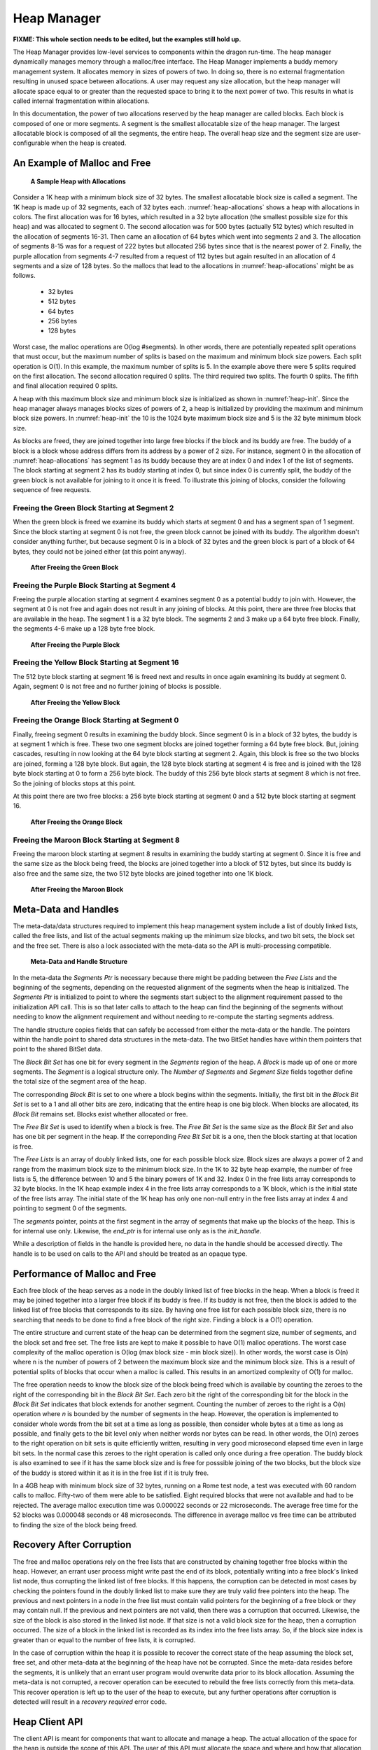 .. _HeapManager:

Heap Manager
++++++++++++

**FIXME: This whole section needs to be edited, but the examples still hold up.**

The Heap Manager provides low-level services to components within the dragon run-time. The heap manager
dynamically manages memory through a malloc/free interface. The Heap Manager implements a buddy memory
management system. It allocates memory in sizes of powers of two. In doing so, there is no external
fragmentation resulting in unused space between allocations. A user may request any size allocation, but the
heap manager will allocate space equal to or greater than the requested space to bring it to the next power of
two. This results in what is called internal fragmentation within allocations.

In this documentation, the power of two allocations reserved by the heap manager are called blocks. Each block
is composed of one or more segments. A segment is the smallest allocatable size of the heap manager. The
largest allocatable block is composed of all the segments, the entire heap. The overall heap size and the
segment size are user-configurable when the heap is created.

An Example of Malloc and Free
=============================

.. figure:: images/heapallocations.png
    :name: heap-allocations 

    **A Sample Heap with Allocations**

Consider a 1K heap with a minimum block size of 32 bytes. The smallest allocatable block size is called a
segment. The 1K heap is made up of 32 segments, each of 32 bytes each. :numref:`heap-allocations` shows a heap with allocations
in colors. The first allocation was for 16 bytes, which resulted in a 32 byte allocation (the smallest
possible size for this heap) and was allocated to segment 0. The second allocation was for 500 bytes (actually
512 bytes) which resulted in the allocation of segments 16-31. Then came an allocation of 64 bytes which went
into segments 2 and 3. The allocation of segments 8-15 was for a request of 222 bytes but allocated 256 bytes
since that is the nearest power of 2. Finally, the purple allocation from segments 4-7 resulted from a request
of 112 bytes but again resulted in an allocation of 4 segments and a size of 128 bytes. So the mallocs that
lead to the allocations in :numref:`heap-allocations` might be as follows.

    * 32 bytes
    * 512 bytes
    * 64 bytes
    * 256 bytes
    * 128 bytes

Worst case, the malloc operations are O(log #segments). In other words, there are potentially repeated split
operations that must occur, but the maximum number of splits is based on the maximum and minimum block size
powers. Each split operation is O(1). In this example, the maximum number of splits is 5. In the example above
there were 5 splits required on the first allocation. The second allocation required 0 splits. The third
required two splits. The fourth 0 splits. The fifth and final allocation required 0 splits.

A heap with this maximum block size and minimum block size is initialized as shown in :numref:`heap-init`. Since the heap
manager always manages blocks sizes of powers of 2, a heap is initialized by providing the maximum and minimum
block size powers. In :numref:`heap-init` the 10 is the 1024 byte maximum block size and 5 is the 32 byte minimum block
size.

.. code-block:: C
    :linenos:
    :caption: **Heap Initialization**
    :name: heap-init 

    // make a heap of size 1K with 32 byte segments as minimum block size. How much space
    // is required? This call determines how much space is required for a heap with
    // maximum block size of 2^10 and minimimum block size of 2^5. In other words,
    // a 1K to 32 byte block size heap. The 0 is a segment alignment requirement.
    // The segments will be minimally word aligned even if 0 is provided.

    dragonError_t rc;
    size_t heap_size;
    rc = dragon_heap_size(10,5,0,&heap_size);

    if (rc != DRAGON_SUCCESS) {
        // deal with error.
    }

    // get the required space however that might be done.
    void* space = (dragonDynHeap_t*)malloc(heap_size);

    dragonDynHeap_t heap;

    // Initialize the heap.
    rc = dragon_heap_init(space, &heap, 10, 5, 0);

    if (rc != DRAGON_SUCCESS) {
        // deal with error.
    }

As blocks are freed, they are joined together into large free blocks if the block and its buddy are free. The
buddy of a block is a block whose address differs from its address by a power of 2 size. For instance, segment
0 in the allocation of :numref:`heap-allocations` has segment 1 as its buddy because they are at index 0 and index 1 of the list
of segments. The block starting at segment 2 has its buddy starting at index 0, but since index 0 is currently
split, the buddy of the green block is not available for joining to it once it is freed. To illustrate this
joining of blocks, consider the following sequence of free requests.

Freeing the Green Block Starting at Segment 2
---------------------------------------------

When the green block is freed we examine its buddy which starts at segment 0 and has a segment span of 1
segment. Since the block starting at segment 0 is not free, the green block cannot be joined with its buddy.
The algorithm doesn't consider anything further, but because segment 0 is in a block of 32 bytes and the green
block is part of a block of 64 bytes, they could not be joined either (at this point anyway).

.. figure:: images/heapfree1.png
    :name: heap-free-green 

    **After Freeing the Green Block**

Freeing the Purple Block Starting at Segment 4
----------------------------------------------

Freeing the purple allocation starting at segment 4 examines segment 0 as a potential buddy to join with.
However, the segment at 0 is not free and again does not result in any joining of blocks. At this point, there
are three free blocks that are available in the heap. The segment 1 is a 32 byte block. The segments 2 and 3
make up a 64 byte free block. Finally, the segments 4-6 make up a 128 byte free block.

.. figure:: images/heapfree2.png
    :name: heap-free-purple 

    **After Freeing the Purple Block**

Freeing the Yellow Block Starting at Segment 16
-----------------------------------------------

The 512 byte block starting at segment 16 is freed next and results in once again examining its buddy at
segment 0. Again, segment 0 is not free and no further joining of blocks is possible.

.. figure:: images/heapfree3.png
    :name: heap-free-yellow 

    **After Freeing the Yellow Block**

Freeing the Orange Block Starting at Segment 0
----------------------------------------------

Finally, freeing segment 0 results in examining the buddy block. Since segment 0 is in a block of 32 bytes,
the buddy is at segment 1 which is free. These two one segment blocks are joined together forming a 64 byte
free block. But, joining cascades, resulting in now looking at the 64 byte block starting at segment 2. Again,
this block is free so the two blocks are joined, forming a 128 byte block. But again, the 128 byte block
starting at segment 4 is free and is joined with the 128 byte block starting at 0 to form a 256 byte block.
The buddy of this 256 byte block starts at segment 8 which is not free. So the joining of blocks stops at this
point.

At this point there are two free blocks: a 256 byte block starting at segment 0 and a 512 byte block starting
at segment 16.

.. figure:: images/heapfree4.png
    :name: heap-free-orange 

    **After Freeing the Orange Block**

Freeing the Maroon Block Starting at Segment 8
----------------------------------------------

Freeing the maroon block starting at segment 8 results in examining the buddy starting at segment 0. Since it
is free and the same size as the block being freed, the blocks are joined together into a block of 512 bytes,
but since its buddy is also free and the same size, the two 512 byte blocks are joined together into one 1K
block.

.. figure:: images/heapfree5.png
    :name: heap-free-maroon 

    **After Freeing the Maroon Block**

Meta-Data and Handles
=====================

The meta-data/data structures required to implement this heap management system include a list of doubly
linked lists, called the free lists, and list of the actual segments making up the minimum size blocks, and
two bit sets, the block set and the free set. There is also a lock associated with the meta-data so the API is
multi-processing compatible.

.. figure:: images/metadata.png
    :name: metadata 

    **Meta-Data and Handle Structure**

In the meta-data the *Segments Ptr* is necessary because there might be padding between the *Free Lists* and
the beginning of the segments, depending on the requested alignment of the segments when the heap is
initialized. The *Segments Ptr* is initialized to point to where the segments start subject to the alignment
requirement passed to the initialization API call. This is so that later calls to attach to the heap can find
the beginning of the segments without needing to know the alignment requirement and without needing to
re-compute the starting segments address.

.. code-block:: C
    :linenos:
    :caption: **C Handle Definition**

    typedef void dragonDynHeapSegment_t;

    typedef struct dragonDynHeap_st {
        pthread_mutex_t* exclusive_access_ptr;
        uint64_t num_segments;
        uint64_t segment_size;
        size_t num_freelists;
        size_t* recovery_needed_ptr;
        dragonBitSet_t block_set;
        dragonBitSet_t free_set;
        dragonDynHeapSegment_t** free_lists;
        dragonDynHeapSegment_t* segments;
        void* end_ptr;
        unsigned char init_handle;
    } dragonDynHeap_t;

The handle structure copies fields that can safely be accessed from either the meta-data or the handle. The
pointers within the handle point to shared data structures in the meta-data. The two BitSet handles have
within them pointers that point to the shared BitSet data.

The *Block Bit Set* has one bit for every segment in the *Segments* region of the heap. A *Block* is made up
of one or more segments. The *Segment* is a logical structure only. The *Number of Segments* and *Segment
Size* fields together define the total size of the segment area of the heap.

The corresponding *Block Bit* is set to one where a block begins within the segments. Initially, the first bit
in the *Block Bit Set* is set to a 1 and all other bits are zero, indicating that the entire heap is one big
block. When blocks are allocated, its *Block Bit* remains set. Blocks exist whether allocated or free.

The *Free Bit Set* is used to identify when a block is free. The *Free Bit Set* is the same size as the *Block
Bit Set* and also has one bit per segment in the heap. If the correponding *Free Bit Set* bit is a one, then
the block starting at that location is free.

The *Free Lists* is an array of doubly linked lists, one for each possible block size. Block sizes are always
a power of 2 and range from the maximum block size to the minimum block size. In the 1K to 32 byte heap
example, the number of free lists is 5, the difference between 10 and 5 the binary powers of 1K and 32.  Index
0 in the free lists array corresponds to 32 byte blocks. In the 1K heap example index 4 in the free lists
array corresponds to a 1K block, which is the initial state of the free lists array. The initial state of the
1K heap has only one non-null entry in the free lists array at index 4 and pointing to segment 0 of the
segments.

The *segments* pointer, points at the first segment in the array of segments that make up the blocks of the
heap. This is for internal use only. Likewise, the *end_ptr* is for internal use only as is the *init_handle*.

While a description of fields in the handle is provided here, no data in the handle should be accessed
directly. The handle is to be used on calls to the API and should be treated as an opaque type.

Performance of Malloc and Free
==============================

Each free block of the heap serves as a node in the doubly linked list of free blocks in the heap. When a
block is freed it may be joined together into a larger free block if its buddy is free. If its buddy is not
free, then the block is added to the linked list of free blocks that corresponds to its size. By having one
free list for each possible block size, there is no searching that needs to be done to find a free block of
the right size. Finding a block is a O(1) operation.

The entire structure and current state of the heap can be determined from the segment size, number of
segments, and the block set and free set. The free lists are kept to make it possible to have O(1) malloc
operations. The worst case complexity of the malloc operation is O(log (max block size - min block size)).  In
other words, the worst case is O(n) where n is the number of powers of 2 between the maximum block size and
the minimum block size. This is a result of potential splits of blocks that occur when a malloc is called.
This results in an amortized complexity of O(1) for malloc.

The free operation needs to know the block size of the block being freed which is available by counting the
zeroes to the right of the corresponding bit in the
*Block Bit Set*. Each zero bit the right of the corresponding bit for the block
in the *Block Bit Set* indicates that block extends for another segment.  Counting the number of zeroes to the
right is a O(n) operation where *n* is bounded by the number of segments in the heap. However, the operation
is implemented to consider whole words from the bit set at a time as long as possible, then consider whole
bytes at a time as long as possible, and finally gets to the bit level only when neither words nor bytes can
be read. In other words, the O(n) zeroes to the right operation on bit sets is quite efficiently written,
resulting in very good microsecond elapsed time even in large bit sets.  In the normal case this zeroes to the
right operation is called only once during a free operation. The buddy block is also examined to see if it has
the same block size and is free for posssible joining of the two blocks, but the block size of the buddy is
stored within it as it is in the free list if it is truly free.

In a 4GB heap with minimum block size of 32 bytes, running on a Rome test node, a test was executed with 60
random calls to malloc. Fifty-two of them were able to be satisfied. Eight required blocks that were not
available and had to be rejected. The average malloc execution time was 0.000022 seconds or 22 microseconds.
The average free time for the 52 blocks was 0.000048 seconds or 48 microseconds. The difference in average
malloc vs free time can be attributed to finding the size of the block being freed.

Recovery After Corruption
=========================

The free and malloc operations rely on the free lists that are constructed by chaining together free blocks
within the heap. However, an errant user process might write past the end of its block, potentially writing
into a free block's linked list node, thus corrupting the linked list of free blocks. If this happens, the
corruption can be detected in most cases by checking the pointers found in the doubly linked list to make sure
they are truly valid free pointers into the heap. The previous and next pointers in a node in the free list
must contain valid pointers for the beginning of a free block or they may contain null. If the previous and
next pointers are not valid, then there was a corruption that occurred. Likewise, the size of the block is
also stored in the linked list node. If that size is not a valid block size for the heap, then a corruption
occurred. The size of a block in the linked list is recorded as its index into the free lists array. So, if
the block size index is greater than or equal to the number of free lists, it is corrupted.

In the case of corruption within the heap it is possible to recover the correct state of the heap assuming the
block set, free set, and other meta-data at the beginning of the heap have not be corrupted. Since the
meta-data resides before the segments, it is unlikely that an errant user program would overwrite data prior
to its block allocation. Assuming the meta-data is not corrupted, a recover operation can be executed to
rebuild the free lists correctly from this meta-data. This recover operation is left up to the user of the
heap to execute, but any further operations after corruption is detected will result in a
*recovery required* error code.

Heap Client API
===============

The client API is meant for components that want to allocate and manage a heap.  The actual allocation of the
space for the heap is outside the scope of this API. The user of this API must allocate the space and where
and how that allocation is done is irrelevant to this API. The heap can be managed in any memory adderessable
address space. The performance of the API primitives is dependent on the address space being random accessible
memory.

Structures
----------

The enumeration of error codes and the handle definition are the two structures that are defined for the heap.

The Handle
^^^^^^^^^^

.. c:type::  void dragonDynHeapSegment_t

    A typedef for segments is without type. Segments are memory regions with no inherent type, but it is named
    here for use within the handle.

.. c:struct:: dragonDynHeap_t

    This is the heap handle specification. It is the definition of the information that is provided by
    initializing and/or attaching to a heap structure.

    .. c:var:: pthread_mutex_t* exclusive_access_ptr

        The lock guaranteeing mutually exclusive access to the heap.

    .. c:var:: uint64_t num_segments

        The number of segments in the heap. Blocks are made up of one or more segments allocated in powers of
        2.

    .. c:var:: uint64_t segment_size

        The size of the each segment in the heap.

    .. c:var:: size_t num_freelists

        The number of free lists which is an internal implementation detail of the heap.

    .. c:var:: size_t* recovery_needed_ptr

        The value referenced by this pointer is non-zero when the heap requires recovery before proceeding
        with further allocation and deallocations.

    .. c:var:: dragonBitSet_t block_set

        A handle to the block set which is an internal implementation detail of the heap.

    .. c:var:: dragonBitSet_t free_set

        A handle to the free set which is an internal implementation detail of the heap.

    .. c:var:: dragonDynHeapSegment_t** free_lists

        A pointer to an list of free lists.

    .. c:var:: dragonDynHeapSegment_t* segments

        A pointer to the first segment of the heap.

    .. c:var:: void* end_ptr

        Points at the last byte of the heap's segments and is stored here so it doesn't have to be re-computed
        each time it is needed.

    .. c:var:: unsigned char init_handle

        This field is non-zero when this handle was created by the initialization of the heap. This handle was
        not created by attaching after initialization of the heap.

Statistics
^^^^^^^^^^

.. c:struct:: dragonDynHeapStatsAllocationItem_t

    .. c:var:: uint64_t block_size

        The size of a block in the statistics report.

    .. c:var:: uint64_t num_blocks

        The current number of free blocks at that size within the heap.

.. c:struct:: dragonDynHeapStats_t

    .. c:var:: uint64_t num_segments

        Number of segments in this heap. A segment is the smallest possible block size for a particular heap
        allocation.

    .. c:var:: uint64_t segment_size

        The size of each segment. In other words, the minimum block size for this heap allocation.

    .. c:var:: uint64_t total_size

        Total size of the heap in bytes. It will be num_segments * segment_size.

    .. c:var:: uint64_t total_free_space

        The number of free bytes in the heap.

    .. c:var:: double utilization_pct

        The percentage of utilization of this heap. The value will be between 0 and 100 inclusive. This does
        not take into account internal fragmentation in the heap. In other words, the value reported here says
        nothing about unused space in an allocation. If you request 16 bytes and 32 bytes is the minimum block
        size, the block is counted as used, not 50 percent used.

    .. c:var:: size_t num_block_sizes

        The number of different block sizes that the heap maintains.

    .. c:var:: dragonDynHeapStatsAllocationItem_t free_blocks[BLOCK_SIZE_MAX_POWER-BLOCK_SIZE_MIN_POWER+1]

        Space for up to 58 block sizes, the maximum number of block sizes possible with this heap manager
        available in powers of 2.

API
---

These are the user-facing API calls for heap management.

Life-Cycle
^^^^^^^^^^

.. c:function:: dragonError_t dragon_heap_size(const size_t max_block_size_power, const size_t min_block_size_power, const size_t alignment, size_t* size)

    Find the size required to create a heap of the specified size. The size of the heap is given by the
    *max_block_size_power*, a power of 2. If 10 were passed to this function, then the size of the heap would
    be 1024 bytes or 1K. The *min_block_size_power* is the power of 2 that indicates the smallest possible
    block size within the heap. The smallest allowable size is 5 (i.e. 32 bytes).

    The *alignment* is the byte alignment requirement of blocks within the heap. If 0 is passed, the blocks
    will be at least 8 byte aligned. Non-zero *alignment* must be a multiple of 8 bytes. The *size* is the
    address of a variable to hold the computed size required to hold a heap of this size.

    **Returns**

    | :c:enumerator:`DRAGON_SUCCESS`
    |     Success.
    | :c:enumerator:`DRAGON_HEAP_MAX_BLOCK_SIZE_TOO_LARGE`
    |     Max size is 62.
    | :c:enumerator:`DRAGON_HEAP_MIN_BLOCK_SIZE_TOO_SMALL`
    |     Min size is 5.
    | :c:enumerator:`DRAGON_HEAP_BAD_ALIGNMENT_REQUEST`
    |     Must be a multiple of 8 bytes.

    **Example Usage**

    .. code-block:: C

        // make a heap of size 4GB with 4K blocks as minimum block size. How much space
        // is required?
        size_t heap_size;
        dragonError_t rc = dragon_heap_size(32,12,4096,&heap_size);
        if (rc != DRAGON_SUCCESS) {
            // handle it
        }

.. c:function:: dragonError_t dragon_heap_init(void* ptr, dragonDynHeap_t* heap, const size_t max_block_size_power, const size_t min_segment_block_power, const size_t alignment)

    Initialize the heap and a handle to it. The *ptr* points at a space big enough to hold the heap. The
    *heap* should be the address of a handle for the heap declared as a :c:struct:`dragonDynHeap_t` structure.
    All other parameters should be identical to a previous call to the :c:func:`dragon_heap_size` function.

    **NOTE**: The requested alignment will be relative to the address of *ptr*,
    the space provided on this call. For instance, if an alignment of 4K is requested, then the segments
    within the heap will start on a 4K boundary relative to *ptr*. If address 101 was passed to this function
    then the heap segments would start at address 4K x *i* + 101 where *i* is an integer.

    **Returns**

    | :c:enumerator:`DRAGON_SUCCESS`
    |     Success.
    | :c:enumerator:`DRAGON_HEAP_INVALID_POINTER`
    |     Returned if either *ptr* or *heap* are null pointers.
    | :c:enumerator:`DRAGON_HEAP_MAX_BLOCK_SIZE_TOO_LARGE`
    |     Max size is 62.
    | :c:enumerator:`DRAGON_HEAP_MIN_BLOCK_SIZE_TOO_SMALL`
    |     Min size is 5.
    | :c:enumerator:`DRAGON_HEAP_BAD_ALIGNMENT_REQUEST`
    |     Must be a multiple of 8 bytes.
    | :c:enumerator:`DRAGON_HEAP_LOCK_EBUSY`, :c:enumerator:`DRAGON_HEAP_LOCK_EINVAL`,
    | :c:enumerator:`DRAGON_HEAP_LOCK_EAGAIN`, :c:enumerator:`DRAGON_HEAP_LOCK_ENOMEM`,
    | :c:enumerator:`DRAGON_HEAP_LOCK_EPERM`
    |     Possible lock return codes.

    **Example Usage**

    .. code-block:: C

        // make a heap of size 4GB with 4K blocks as minimum block size. How much space
        // is required?
        size_t heap_size;
        dragonError_t rc = dragon_heap_size(32,12,4096,&heap_size);
        if (rc != DRAGON_SUCCESS) {
            // handle it
        }

        // get the required space. This is one way, but not part of the API.
        void* space = (dragonDynHeap_t*)malloc(heap_size);

        dragonDynHeap_t heap;

        // Initialize the heap.
        dragonError_t rc = dragon_heap_init(space, &heap, 32, 12, 4096);

        if (rc != DRAGON_SUCCESS) {
            // handle it
        }

.. c:function:: dragonError_t dragon_heap_destroy(dragonDynHeap_t* heap)

    Perform any operations necessary once the heap is no longer needed. The handle passed in there must be the
    same handle that was initialized using the :c:func:`dragon_heap_init` call.

    **Returns**

    | :c:enumerator:`DRAGON_SUCCESS`
    |     Success.
    | :c:enumerator:`DRAGON_HEAP_LOCK_EBUSY`, :c:enumerator:`DRAGON_HEAP_LOCK_EINVAL`,
    | :c:enumerator:`DRAGON_HEAP_LOCK_EAGAIN`, :c:enumerator:`DRAGON_HEAP_LOCK_ENOMEM`,
    | :c:enumerator:`DRAGON_HEAP_LOCK_EPERM`
    |     Possible lock return codes


    **Example Usage**

    .. code-block:: C

        dragonDynHeap_t heap;
        // initialize and use the heap. Then finally destroy it.
        dragon_heap_destroy(&heap);


.. c:function:: dragonError_t dragon_heap_attach(void* ptr, dragonDynHeap_t* heap)

    Attach to a previously intialized heap. The *ptr* parameter must point at a space that was previously
    initialized, possibly in another thread. The handle will be initialized by this call to share the
    previously initialized heap with other initialized handles.

    **Returns**

    | :c:enumerator:`DRAGON_SUCCESS`
    |     Success.
    | :c:enumerator:`DRAGON_HEAP_INVALID_POINTER`
    |     Returned if either *ptr* or *heap* are null pointers.
    | :c:enumerator:`DRAGON_HEAP_INVALID_HEAP`
    |     Returned if trying to attach to an invalid heap. Consistency of heap state did not pass meaning the heap was likely not a heap structure.

    **Example Usage**

    .. code-block:: C

        // make a heap of size 4GB with 4K blocks as minimum block size. How much space
        // is required?
        size_t heap_size;
        dragonError_t rc = dragon_heap_size(32,12,4096,&heap_size);
        if (rc != DRAGON_SUCCESS) {
            // handle it
        }

        // get the required space.
        void* space = (dragonDynHeap_t*)malloc(heap_size);

        dragonError_t rc = dragon_heap_init(space, &heap, 32, 12, 4096);

        if (rc != DRAGON_SUCCESS) {
            // handle it
        }

        dragonDynHeap_t heap2;
        rc = dragon_heap_attach(space, &heap2);

        if (rc != DRAGON_SUCCESS) {
            // handle it
        }

.. c:function:: dragonError_t dragon_heap_detach(dragonDynHeap_t* heap)

    Detach from an attached heap. The *heap* structure must have been initialized via a
    :c:func:`dragon_heap_attach` call.

    **Returns**

    | :c:enumerator:`DRAGON_SUCCESS`
    |     Success.
    | :c:enumerator:`DRAGON_HEAP_DETACH_BY_OWNER`
    |     Attempt to detach by a heap structure that was initialized by a call to :c:func:`dragon_heap_init`.

    **Example Usage**

    .. code-block:: C

        dragonDynHeap_t heap2; // attach this space to a heap.
        rc = dragon_heap_detach(&heap2);

        if (rc != DRAGON_SUCCESS) {
            // handle it
        }

Services
^^^^^^^^

.. c:function:: dragonError_t dragon_heap_malloc(dragonDynHeap_t* heap, const size_t size, void** ptr)

    Allocate a block of at least *size* from the heap. The *ptr* should be the address of a variable where the
    allocated block's pointer can be store.

    **Returns**

    | :c:enumerator:`DRAGON_SUCCESS`
    |     Success.
    | :c:enumerator:`DRAGON_HEAP_INVALID_POINTER`
    |     Attempted to allocate from heap, but *heap* pointer was null or the *ptr* pointer was null.
    | :c:enumerator:`DRAGON_HEAP_RECOVERY_REQUIRED`
    |     The heap's free lists were corrupted by an over-run in some user's code. The free lists must be rebuilt before any other operations can be called. Call :c:func:`dragon_heap_recover` to rebuild the free lists.
    | :c:enumerator:`DRAGON_HEAP_REQUESTED_SIZE_LARGER_THAN_HEAP`
    |     Attempt to allocate a block larger than the total heap size.
    | :c:enumerator:`DRAGON_HEAP_REQUESTED_SIZE_NOT_AVAILABLE`
    |     Attempt to allocate a block that could not be satisfied due to the current state of the heap. There was not enough free memory.
    | :c:enumerator:`DRAGON_HEAP_LOCK_EBUSY`, :c:enumerator:`DRAGON_HEAP_LOCK_EINVAL`,
    | :c:enumerator:`DRAGON_HEAP_LOCK_EAGAIN`, :c:enumerator:`DRAGON_HEAP_LOCK_ENOMEM`,
    | :c:enumerator:`DRAGON_HEAP_LOCK_EPERM`
    |     Possible lock return codes

    **Example Usage**

    .. code-block:: C

        dragonDynHeap_t heap;
        dragonError_t rc = dragon_heap_init(space, &heap, 32, 12, 4096);
        if (rc != DRAGON_SUCCESS) {
            // handle it
        }
        void* tmp;
        rc = dragon_heap_malloc(&heap, 16, &tmp);
        if (rc != DRAGON_SUCCESS) {
            // handle it
        }

.. c:function:: dragonError_t dragon_heap_free(dragonDynHeap_t* heap, void* ptr)

    Free a block pointed to by *ptr* in this heap.

    **Returns**

    | :c:enumerator:`DRAGON_SUCCESS`
    |     Success.
    | :c:enumerator:`DRAGON_HEAP_INVALID_POINTER`
    |     Attempted to free from heap, but *heap* pointer was null or the *ptr* pointer was null.
    | :c:enumerator:`DRAGON_HEAP_LOCK_EBUSY`, :c:enumerator:`DRAGON_HEAP_LOCK_EINVAL`,
    | :c:enumerator:`DRAGON_HEAP_LOCK_EAGAIN`, :c:enumerator:`DRAGON_HEAP_LOCK_ENOMEM`,
    | :c:enumerator:`DRAGON_HEAP_LOCK_EPERM`
    |     Possible lock return codes

    **Example Usage**

    .. code-block:: C

        // free the block pointed to by tmp.
        rc = dragon_heap_free(&heap, tmp);
        if (rc != DRAGON_SUCCESS) {
            // handle it
        }


.. c:function:: dragonError_t dragon_heap_recover(dragonDynHeap_t* heap)

    Perform free list recovery on the heap. This only needs to be called if the heap becomes corrupted which
    is indicated by getting back the return code :c:enumerator:`DRAGON_HEAP_RECOVERY_REQUIRED` on some other
    heap operation.

    **Returns**

    | :c:enumerator:`DRAGON_SUCCESS`
    |     Success.
    | :c:enumerator:`DRAGON_HEAP_INVALID_POINTER`
    |     Attempted to recover the heap, but *heap* pointer was null.
    | :c:enumerator:`DRAGON_HEAP_LOCK_EBUSY`, :c:enumerator:`DRAGON_HEAP_LOCK_EINVAL`,
    | :c:enumerator:`DRAGON_HEAP_LOCK_EAGAIN`, :c:enumerator:`DRAGON_HEAP_LOCK_ENOMEM`,
    | :c:enumerator:`DRAGON_HEAP_LOCK_EPERM`
    |     Possible lock return codes

    **Example Usage**

    .. code-block:: C

        dragon_heap_recover(&heap);

Status/Debug
^^^^^^^^^^^^

.. c:function:: dragonError_t dragon_heap_get_stats(const dragonDynHeap_t* heap, dragonDynHeapStats_t* data)

    Get statistics from the current state of the heap. The statistics are as reported in the
    :c:enum:`dragonDynHeapStats_t` structure.

    **Returns**

    | :c:enumerator:`DRAGON_SUCCESS`
    |     Success.
    | :c:enumerator:`DRAGON_HEAP_INVALID_POINTER`
    |     Attempted to recover the heap, but *heap* pointer was null.
    | :c:enumerator:`DRAGON_HEAP_LOCK_EBUSY`, :c:enumerator:`DRAGON_HEAP_LOCK_EINVAL`,
    | :c:enumerator:`DRAGON_HEAP_LOCK_EAGAIN`, :c:enumerator:`DRAGON_HEAP_LOCK_ENOMEM`,
    | :c:enumerator:`DRAGON_HEAP_LOCK_EPERM`
    |     Possible lock return codes

    **Example Usage**

    .. code-block:: C

        dragonDynHeapStats_t stats;
        dragon_heap_get_stats(&heap, &stats);

.. c:function:: dragonError_t dragon_heap_dump(const char* title, const dragonDynHeap_t* heap)

    Print a dump of the heap structure with the given *title* to standard output. The output looks similar to
    this.

    .. code-block:: text

        *****************************************************************************************
        * DYNAMIC MEMORY HEAP DUMP
        * Title goes here.
        *****************************************************************************************
        *  Size of Heap: 4294967296 (hex 100000000)
        *  Number of Segments: 1048576 (hex 100000)
        *  Segment Size: 4096 (hex 1000)
        *  Meta-Data Pointer:  00007F5218663010
        *  Block Set Pointer:  00007F5218663068
        *  Free Set Pointer:   00007F5218683070
        *  Free Lists Pointer: 00007F52186A3070
        *  Segments Pointer:   00007F52186A4010
        *  Recovery Needed: FALSE
        *  --------------------------------------------------------------------------------------
        *   Block Set
        *    Size of bitset is 131072
        *    BITS:
        *    00007F5218663068 80 00 00 00 00 00 00 00 00 00 00 00 00 00 00 00  ................
        *    00007F5218663078 00 00 00 00 00 00 00 00 00 00 00 00 00 00 00 00  ................
        *    ...
        *    00007F5218683058 00 00 00 00 00 00 00 00 00 00 00 00 00 00 00 00  ................
        *  --------------------------------------------------------------------------------------
        *   Free Set
        *    Size of bitset is 131072
        *    BITS:
        *    00007F5218683070 80 00 00 00 00 00 00 00 00 00 00 00 00 00 00 00  ................
        *    00007F5218683080 00 00 00 00 00 00 00 00 00 00 00 00 00 00 00 00  ................
        *    ...
        *    00007F52186A3060 00 00 00 00 00 00 00 00 00 00 00 00 00 00 00 00  ................
        *  --------------------------------------------------------------------------------------
        *   Free Lists:
        *  	index:	 pointer to 1st node:	block size (# segments):	free list length:
        *  	    0	0000000000000000	         1	                        0
        *  	    1	0000000000000000	         2	                        0
        *  	    2	0000000000000000	         4	                        0
        *  	    3	0000000000000000	         8	                        0
        *  	    4	0000000000000000	        16	                        0
        *  	    5	0000000000000000	        32	                        0
        *  	    6	0000000000000000	        64	                        0
        *  	    7	0000000000000000	       128	                        0
        *  	    8	0000000000000000	       256	                        0
        *  	    9	0000000000000000	       512	                        0
        *  	   10	0000000000000000	      1024	                        0
        *  	   11	0000000000000000	      2048	                        0
        *  	   12	0000000000000000	      4096	                        0
        *  	   13	0000000000000000	      8192	                        0
        *  	   14	0000000000000000	     16384	                        0
        *  	   15	0000000000000000	     32768	                        0
        *  	   16	0000000000000000	     65536	                        0
        *  	   17	0000000000000000	    131072	                        0
        *  	   18	0000000000000000	    262144	                        0
        *  	   19	0000000000000000	    524288	                        0
        *  	   20	00007F52186A4010	   1048576	                        1
        *  --------------------------------------------------------------------------------------
        *  Free Segment Nodes
        *  -----------
        *  Index: 0
        *  Address: 00007F52186A4010
        *  Size: 4294967296
        *  Number of Segments: 1048576
        *  Next: 0000000000000000
        *  Prev: 0000000000000000
        *****************************************************************************************

    **Returns**

    | :c:enumerator:`DRAGON_SUCCESS`
    |     Success.
    | :c:enumerator:`DRAGON_HEAP_INVALID_POINTER`
    |     Attempted to recover the heap, but *heap* pointer was null.
    | :c:enumerator:`DRAGON_HEAP_LOCK_EBUSY`, :c:enumerator:`DRAGON_HEAP_LOCK_EINVAL`,
    | :c:enumerator:`DRAGON_HEAP_LOCK_EAGAIN`, :c:enumerator:`DRAGON_HEAP_LOCK_ENOMEM`,
    | :c:enumerator:`DRAGON_HEAP_LOCK_EPERM`
    |     Possible lock return codes

    **Example Usage**

    .. code-block:: C

        dragon_heap_dump("Title goes here.", &heap);




.. c:function:: dragonError_t dragon_heap_dump_to_fd(FILE* fd, const char* title, const dragonDynHeap_t* heap)

    The same as :c:func:`dragon_heap_dump` except it writes to a user specified file. The effect of calling
    this function with *stdout* as the file is exactly the same as calling :c:func:`dragon_heap_dump`.

    **Returns**

    | :c:enumerator:`DRAGON_SUCCESS`
    |     Success.
    | :c:enumerator:`DRAGON_HEAP_INVALID_POINTER`
    |     Attempted to recover the heap, but *heap* pointer was null.
    | :c:enumerator:`DRAGON_HEAP_LOCK_EBUSY`, :c:enumerator:`DRAGON_HEAP_LOCK_EINVAL`,
    | :c:enumerator:`DRAGON_HEAP_LOCK_EAGAIN`, :c:enumerator:`DRAGON_HEAP_LOCK_ENOMEM`,
    | :c:enumerator:`DRAGON_HEAP_LOCK_EPERM`
    |     Possible lock return codes

    **Example Usage**

    .. code-block:: C

        // You can replace logfile with your own open writable file.
        dragon_heap_dump(logfile, "Title goes here.", &heap);
